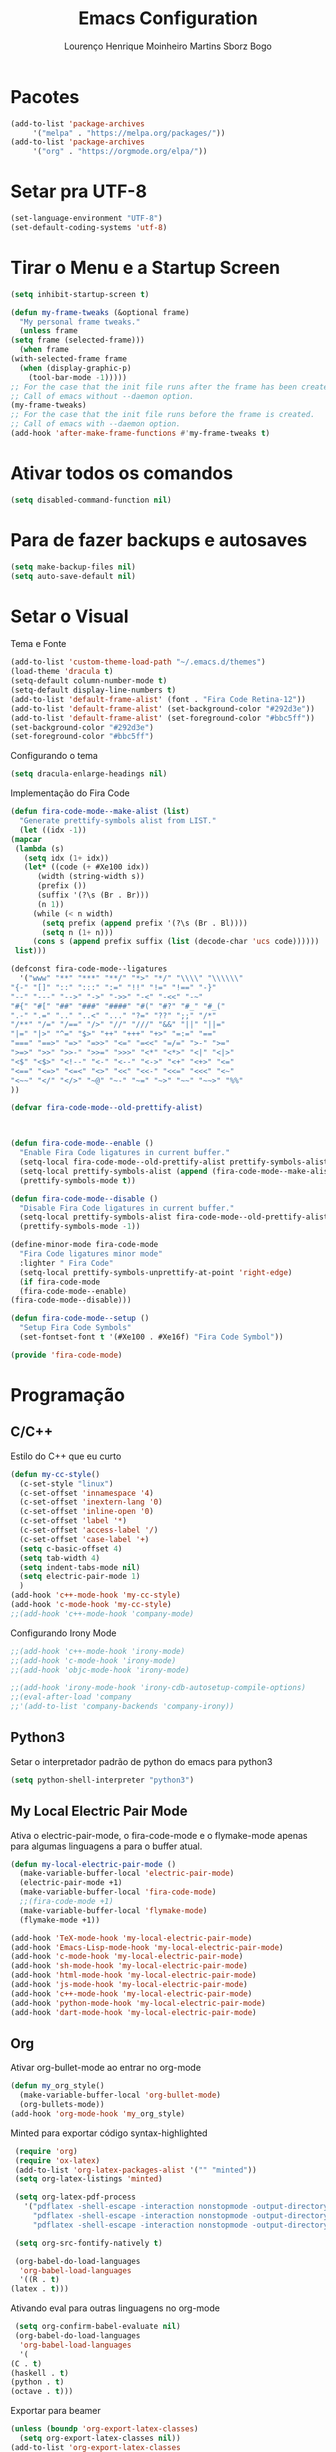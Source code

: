 #+TITLE: Emacs Configuration
#+AUTHOR: Lourenço Henrique Moinheiro Martins Sborz Bogo
#+PROPERTY: header-args :tangle yes

* Pacotes
  #+begin_src emacs-lisp
    (add-to-list 'package-archives
		 '("melpa" . "https://melpa.org/packages/"))
    (add-to-list 'package-archives 
		 '("org" . "https://orgmode.org/elpa/"))
  #+end_src
* Setar pra UTF-8
  #+begin_src emacs-lisp
    (set-language-environment "UTF-8")
    (set-default-coding-systems 'utf-8)
  #+end_src
* Tirar o Menu e a Startup Screen
  #+begin_src emacs-lisp
    (setq inhibit-startup-screen t)

    (defun my-frame-tweaks (&optional frame)
      "My personal frame tweaks."
      (unless frame
	(setq frame (selected-frame)))
      (when frame
	(with-selected-frame frame
	  (when (display-graphic-p)
	    (tool-bar-mode -1)))))
    ;; For the case that the init file runs after the frame has been created.
    ;; Call of emacs without --daemon option.
    (my-frame-tweaks) 
    ;; For the case that the init file runs before the frame is created.
    ;; Call of emacs with --daemon option.
    (add-hook 'after-make-frame-functions #'my-frame-tweaks t)
  #+end_src
* Ativar todos os comandos
  #+begin_src emacs-lisp
    (setq disabled-command-function nil)
  #+end_src
* Para de fazer backups e autosaves
  #+begin_src emacs-lisp
    (setq make-backup-files nil)
    (setq auto-save-default nil)
  #+end_src
* Setar o Visual
  Tema e Fonte
  #+begin_src emacs-lisp
    (add-to-list 'custom-theme-load-path "~/.emacs.d/themes")
    (load-theme 'dracula t)
    (setq-default column-number-mode t)
    (setq-default display-line-numbers t)
    (add-to-list 'default-frame-alist' (font . "Fira Code Retina-12"))
    (add-to-list 'default-frame-alist' (set-background-color "#292d3e"))
    (add-to-list 'default-frame-alist' (set-foreground-color "#bbc5ff"))
    (set-background-color "#292d3e")
    (set-foreground-color "#bbc5ff")
  #+end_src
  
  Configurando o tema
  #+begin_src emacs-lisp
    (setq dracula-enlarge-headings nil)
  #+end_src
  Implementação do Fira Code
  #+begin_src emacs-lisp
    (defun fira-code-mode--make-alist (list)
      "Generate prettify-symbols alist from LIST."
      (let ((idx -1))
	(mapcar
	 (lambda (s)
	   (setq idx (1+ idx))
	   (let* ((code (+ #Xe100 idx))
		  (width (string-width s))
		  (prefix ())
		  (suffix '(?\s (Br . Br)))
		  (n 1))
	     (while (< n width)
	       (setq prefix (append prefix '(?\s (Br . Bl))))
	       (setq n (1+ n)))
	     (cons s (append prefix suffix (list (decode-char 'ucs code))))))
	 list)))

    (defconst fira-code-mode--ligatures
      '("www" "**" "***" "**/" "*>" "*/" "\\\\" "\\\\\\"
	"{-" "[]" "::" ":::" ":=" "!!" "!=" "!==" "-}"
	"--" "---" "-->" "->" "->>" "-<" "-<<" "-~"
	"#{" "#[" "##" "###" "####" "#(" "#?" "#_" "#_("
	".-" ".=" ".." "..<" "..." "?=" "??" ";;" "/*"
	"/**" "/=" "/==" "/>" "//" "///" "&&" "||" "||="
	"|=" "|>" "^=" "$>" "++" "+++" "+>" "=:=" "=="
	"===" "==>" "=>" "=>>" "<=" "=<<" "=/=" ">-" ">="
	">=>" ">>" ">>-" ">>=" ">>>" "<*" "<*>" "<|" "<|>"
	"<$" "<$>" "<!--" "<-" "<--" "<->" "<+" "<+>" "<="
	"<==" "<=>" "<=<" "<>" "<<" "<<-" "<<=" "<<<" "<~"
	"<~~" "</" "</>" "~@" "~-" "~=" "~>" "~~" "~~>" "%%"
	))

    (defvar fira-code-mode--old-prettify-alist)



    (defun fira-code-mode--enable ()
      "Enable Fira Code ligatures in current buffer."
      (setq-local fira-code-mode--old-prettify-alist prettify-symbols-alist)
      (setq-local prettify-symbols-alist (append (fira-code-mode--make-alist fira-code-mode--ligatures) fira-code-mode--old-prettify-alist))
      (prettify-symbols-mode t))

    (defun fira-code-mode--disable ()
      "Disable Fira Code ligatures in current buffer."
      (setq-local prettify-symbols-alist fira-code-mode--old-prettify-alist)
      (prettify-symbols-mode -1))

    (define-minor-mode fira-code-mode
      "Fira Code ligatures minor mode"
      :lighter " Fira Code"
      (setq-local prettify-symbols-unprettify-at-point 'right-edge)
      (if fira-code-mode
	  (fira-code-mode--enable)
	(fira-code-mode--disable)))

    (defun fira-code-mode--setup ()
      "Setup Fira Code Symbols"
      (set-fontset-font t '(#Xe100 . #Xe16f) "Fira Code Symbol"))

    (provide 'fira-code-mode)
  #+end_src
* Programação
** C/C++
   Estilo do C++ que eu curto
   #+begin_src emacs-lisp
     (defun my-cc-style()
       (c-set-style "linux")
       (c-set-offset 'innamespace '4)
       (c-set-offset 'inextern-lang '0)
       (c-set-offset 'inline-open '0)
       (c-set-offset 'label '*)
       (c-set-offset 'access-label '/)
       (c-set-offset 'case-label '+)
       (setq c-basic-offset 4)
       (setq tab-width 4)
       (setq indent-tabs-mode nil)
       (setq electric-pair-mode 1)
       )
     (add-hook 'c++-mode-hook 'my-cc-style)
     (add-hook 'c-mode-hook 'my-cc-style)
     ;;(add-hook 'c++-mode-hook 'company-mode)
   #+end_src
   Configurando Irony Mode
   #+begin_src emacs-lisp
     ;;(add-hook 'c++-mode-hook 'irony-mode)
     ;;(add-hook 'c-mode-hook 'irony-mode)
     ;;(add-hook 'objc-mode-hook 'irony-mode)

     ;;(add-hook 'irony-mode-hook 'irony-cdb-autosetup-compile-options)
     ;;(eval-after-load 'company
     ;;'(add-to-list 'company-backends 'company-irony))
   #+end_src
** Python3
   Setar o interpretador padrão de python do emacs para python3
   #+begin_src emacs-lisp
     (setq python-shell-interpreter "python3")
   #+end_src
** My Local Electric Pair Mode 
   Ativa o electric-pair-mode, o fira-code-mode e o flymake-mode
   apenas para algumas linguagens a para o buffer atual.
   #+begin_src emacs-lisp
     (defun my-local-electric-pair-mode ()
       (make-variable-buffer-local 'electric-pair-mode)
       (electric-pair-mode +1)
       (make-variable-buffer-local 'fira-code-mode)
       ;;(fira-code-mode +1)
       (make-variable-buffer-local 'flymake-mode)
       (flymake-mode +1))

     (add-hook 'TeX-mode-hook 'my-local-electric-pair-mode)
     (add-hook 'Emacs-Lisp-mode-hook 'my-local-electric-pair-mode)
     (add-hook 'c-mode-hook 'my-local-electric-pair-mode)
     (add-hook 'sh-mode-hook 'my-local-electric-pair-mode)
     (add-hook 'html-mode-hook 'my-local-electric-pair-mode)
     (add-hook 'js-mode-hook 'my-local-electric-pair-mode)
     (add-hook 'c++-mode-hook 'my-local-electric-pair-mode)
     (add-hook 'python-mode-hook 'my-local-electric-pair-mode)
     (add-hook 'dart-mode-hook 'my-local-electric-pair-mode)
   #+end_src   
** Org
   Ativar org-bullet-mode ao entrar no org-mode
   #+begin_src emacs-lisp
     (defun my_org_style()
       (make-variable-buffer-local 'org-bullet-mode)
       (org-bullets-mode))
     (add-hook 'org-mode-hook 'my_org_style)
   #+end_src
   
   Minted para exportar código syntax-highlighted
   #+begin_src emacs-lisp
     (require 'org)
     (require 'ox-latex)
     (add-to-list 'org-latex-packages-alist '("" "minted"))
     (setq org-latex-listings 'minted) 

     (setq org-latex-pdf-process
	   '("pdflatex -shell-escape -interaction nonstopmode -output-directory %o %f"
	     "pdflatex -shell-escape -interaction nonstopmode -output-directory %o %f"
	     "pdflatex -shell-escape -interaction nonstopmode -output-directory %o %f"))

     (setq org-src-fontify-natively t)

     (org-babel-do-load-languages
      'org-babel-load-languages
      '((R . t)
	(latex . t)))
   #+end_src
   
   Ativando eval para outras linguagens no org-mode
   #+begin_src emacs-lisp
     (setq org-confirm-babel-evaluate nil)
     (org-babel-do-load-languages
      'org-babel-load-languages
      '(
	(C . t)
	(haskell . t)
	(python . t)
	(octave . t)))
   #+end_src

   Exportar para beamer
   #+begin_src emacs-lisp
     (unless (boundp 'org-export-latex-classes)
       (setq org-export-latex-classes nil))
     (add-to-list 'org-export-latex-classes
       '("beamer"
	  "\\documentclass[11pt]{beamer}\n
	   \\mode<{{{beamermode}}}>\n
	   \\usetheme{{{{beamertheme}}}}\n
	   \\usecolortheme{{{{beamercolortheme}}}}\n
	   \\beamertemplateballitem\n
	   \\setbeameroption{show notes}
	   \\usepackage[utf8]{inputenc}\n
	   \\usepackage[T1]{fontenc}\n
	   \\usepackage{hyperref}\n
	   \\usepackage{color}
	   \\usepackage{listings}
	   \\lstset{numbers=none,language=[ISO]C++,tabsize=4,
       frame=single,
       basicstyle=\\small,
       showspaces=false,showstringspaces=false,
       showtabs=false,
       keywordstyle=\\color{blue}\\bfseries,
       commentstyle=\\color{red},
       }\n
	   \\usepackage{verbatim}\n
	   \\institute{{{{beamerinstitute}}}}\n          
	    \\subject{{{{beamersubject}}}}\n"

	  ("\\section{%s}" . "\\section*{%s}")
     
	  ("\\begin{frame}[fragile]\\frametitle{%s}"
	    "\\end{frame}"
	    "\\begin{frame}[fragile]\\frametitle{%s}"
	    "\\end{frame}")))

       (add-to-list 'org-export-latex-classes

       '("letter"
	  "\\documentclass[11pt]{letter}\n
	   \\usepackage[utf8]{inputenc}\n
	   \\usepackage[T1]{fontenc}\n
	   \\usepackage{color}"
     
	  ("\\section{%s}" . "\\section*{%s}")
	  ("\\subsection{%s}" . "\\subsection*{%s}")
	  ("\\subsubsection{%s}" . "\\subsubsection*{%s}")
	  ("\\paragraph{%s}" . "\\paragraph*{%s}")
	  ("\\subparagraph{%s}" . "\\subparagraph*{%s}")))

   #+end_src

** JS
   Setar a identação do switch em javascript pra 4 espaços.
   #+begin_src emacs-lisp
     (setq js-switch-indent-offset 4)
   #+end_src
** Dart
   Setando o lsp-dart
   #+begin_src emacs-lisp
     (use-package lsp-mode :ensure t)
     (use-package lsp-dart 
       :ensure t 
       :hook (dart-mode . lsp))
     (with-eval-after-load 'projectile
       (add-to-list 'projectile-project-root-files-bottom-up "pubspec.yaml")
       (add-to-list 'projectile-project-root-files-bottom-up "BUILD"))
     ;;(require 'projectile)
     ;;(add-to-list 'projectile-project-root-files-bottom-up "pubspec.yaml")
     ;;(add-to-list 'projectile-project-root-files-bottom-up "BUILD")
     (setq lsp-dart-flutter-sdk-dir "~/snap/flutter/common/flutter/")
   #+end_src
   Configurando o hover.el (emulador de android)
   #+begin_src emacs-lisp
     (use-package hover
       :after dart-mode
       :bind (:map dart-mode-map
		   ("C-M-z" . #'hover-run-or-hot-reload)
		   ("C-M-x" . #'hover-run-or-hot-restart))
       :init
       (setq hover-hot-reload-on-save t))
   #+end_src
** LSP-Mode Config
   Configurando quais modos usam o lsp-mode e 
   ativando o which key no lsp mode.
   #+begin_src emacs-lisp
     (use-package lsp-mode
       :hook (;; replace XXX-mode with concrete major-mode(e. g. python-mode)
	      ;;(dart-mode . lsp)
	      ;;(c++-mode . lsp)
	      ;; if you want which-key integration
	      (lsp-mode . lsp-enable-which-key-integration))
       :commands lsp)
     ;;(use-package lsp-ui :commands lsp-ui-mode)
   #+end_src
   Configurando agora algumas keybindings do lsp-mode
   #+begin_src emacs-lisp
     (global-set-key (kbd "M-p") 'company-capf)
   #+end_src
** Configurando o Company
   #+begin_src emacs-lisp
     (use-package company
       :ensure t
       :config
       (setq company-idle-delay 0)
       (setq company-minimum-prefix-length 3))

     (use-package company-irony
       :ensure t
       :config
       (require 'company)
       (add-to-list 'company-backends 'company-irony))

     (use-package irony
       :ensure t
       :config
       ;;(add-hook 'c++-mode-hook 'irony-mode)
       ;;(add-hook 'c-mode-hook 'irony-mode)
       (add-hook 'irony-mode-hook 'irony-cdb-autosetup-compile-options))

     (with-eval-after-load 'company
       ;(add-hook 'c++-mode-hook 'company-mode)
       ;(add-hook 'c-mode-hook 'company-mode)
       )

   #+end_src
** Yasnippet Configuration
*** General
    #+begin_src emacs-lisp
      (yas-reload-all)
      (setq yas-prompt-functions '(yas-x-prompt yas-dropdown-prompt))
    #+end_src
*** C/C++
    #+begin_src emacs-lisp
      (require 'yasnippet)
      (add-hook 'c-mode-hook 'yas-minor-mode)
      (add-hook 'c++-mode-hook 'yas-minor-mode)
    #+end_src
*** Org
    #+begin_src emacs-lisp
      (add-hook 'org-mode-hook 'yas-minor-mode)
    #+end_src
*** Latex
    #+begin_src emacs-lisp
      (add-hook 'TeX-mode-hook 'yas-minor-mode)
    #+end_src
*** Snippets
    #+begin_src emacs-lisp
      (add-hook 'snippet-mode-hook 'yas-minor-mode)
    #+end_src
* Configuração do Direx+Popwin
  Sidebar de diretórios
  #+begin_src emacs-lisp
    (require 'direx)
    (require 'popwin)
    (push '(direx:direx-mode :position left :width 35 :dedicated t)
	  popwin:special-display-config)
    (global-set-key (kbd "C-x C-j") 'direx:jump-to-directory-other-window)
    (popwin-mode 1)
  #+end_src
* Projectile
  Setting up Projectile
  #+begin_src emacs-lisp
    (require 'projectile)
    (define-key projectile-mode-map (kbd "C-c p") 'projectile-command-map)
    (projectile-mode +1)
  #+end_src
* Emacsclient
  #+begin_src emacs-lisp
    (require 'server)
    (unless (server-running-p)
      (server-start))
  #+end_src

